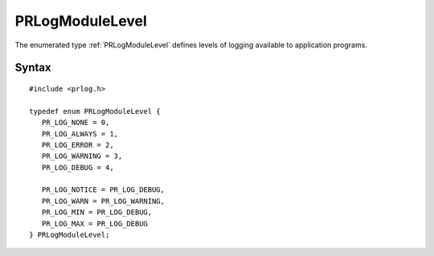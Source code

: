 PRLogModuleLevel
================

The enumerated type :ref:`PRLogModuleLevel` defines levels of logging
available to application programs.

.. _Syntax:

Syntax
------

::

   #include <prlog.h>

   typedef enum PRLogModuleLevel {
      PR_LOG_NONE = 0,
      PR_LOG_ALWAYS = 1,
      PR_LOG_ERROR = 2,
      PR_LOG_WARNING = 3,
      PR_LOG_DEBUG = 4,

      PR_LOG_NOTICE = PR_LOG_DEBUG,
      PR_LOG_WARN = PR_LOG_WARNING,
      PR_LOG_MIN = PR_LOG_DEBUG,
      PR_LOG_MAX = PR_LOG_DEBUG
   } PRLogModuleLevel;
